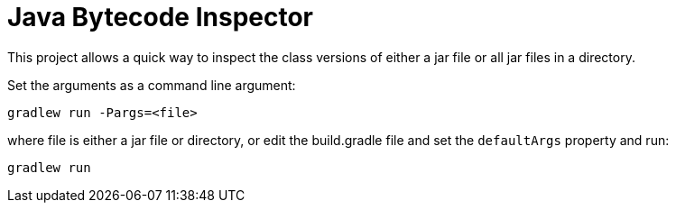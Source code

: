 
= Java Bytecode Inspector

This project allows a quick way to inspect the class versions of either a jar file or all jar files in a directory.

Set the arguments as a command line argument:

`gradlew run -Pargs=<file>`

where file is either a jar file or directory, or edit the build.gradle file and set the `defaultArgs` property and run:

`gradlew run`
